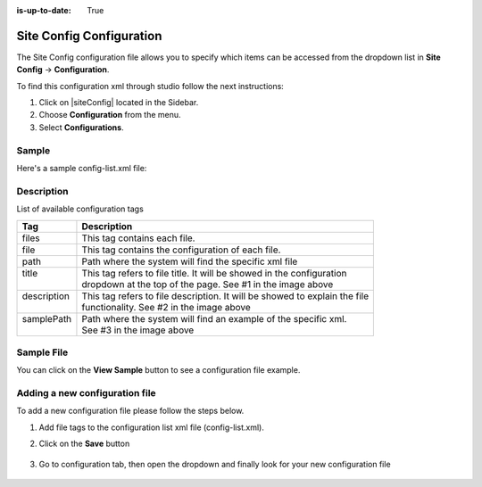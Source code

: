 :is-up-to-date: True

.. index:: Site Config Configuration

.. highlight:: xml

.. _site-config-configuration:

=========================
Site Config Configuration
=========================

The Site Config configuration file allows you to specify which items can be accessed from the dropdown list in **Site Config** -> **Configuration**.

To find this configuration xml through studio follow the next instructions:

#. Click on |siteConfig| located in the Sidebar.
#. Choose **Configuration** from the menu.
#. Select **Configurations**.

.. image:: /_static/images/site-admin/configuration.png
    :alt: Configurations - Open Configurations
    :width: 65 %
    :align: center

------
Sample
------

Here's a sample config-list.xml file:

.. code-block:: xml
    :caption: *CRAFTER_HOME/data/repos/sites/SITENAME/sandbox/config/studio/administration/config-list.xml*
    :linenos:

    <?xml version="1.0" encoding="UTF-8"?>
    <!--
      This file configures the list of configurations available in the SiteConfig section for this site/blueprint.

      For every configuration you'd like to make editable, you need:
        <file>
          <module />
          <path />
          <title />
          <description />
          <samplePath />
        </file>

      The elements are:
      - module: CrafterCMS module
      - path: the path to the file. This path is rooted in /config/<module> off the base of the site/blueprint
      - title: the title of this file. This should be a key into the string-table in Studio's localization string table
          "base.js", if no entry is found, Studio will use the string you have here as is
      - description: the description of this file.  This should be a key into the string-table in Studio's localization
          string table "base.js", if no entry is found, Studio will use the string you have here as is
      - samplePath: the path to a sample file to help the user update the file
    -->
    <config>
      <version>8</version>
      <files>
        <file>
          <module>studio</module>
          <path>site-config.xml</path>
          <title>confTabSiteConfiguration</title>
          <description>confTabSiteConfigurationDesc</description>
          <samplePath>sample-site-config.xml</samplePath>
        </file>
        <file>
          <module>studio</module>
          <path>context-nav/sidebar.xml</path>
          <title>confTabSidebarConf</title>
          <description>confTabSidebarConfDesc</description>
          <samplePath>sample-sidebar.xml</samplePath>
        </file>
        <file>
          <module>studio</module>
          <path>form-control-config/rte/rte-setup.xml</path>
          <title>confTabRTEConf</title>
          <description>confTabRTEConfDesc</description>
          <samplePath>sample-form-control-rte-setup.xml</samplePath>
        </file>
        <file>
          <module>studio</module>
          <path>form-control-config/rte/rte-setup-tinymce5.xml</path>
          <title>confTabRTEtMCE5Conf</title>
          <description>confTabRTEtMCE5ConfDesc</description>
          <samplePath>sample-form-control-rte-setup-tinymce5.xml</samplePath>
        </file>
        <file>
          <module>studio</module>
          <path>code-editor-config.xml</path>
          <title>confTabCodeEditorConf</title>
          <description>confTabCodeEditorConfDesc</description>
          <samplePath>sample-code-editor-config.xml</samplePath>
        </file>
        <file>
          <module>studio</module>
          <path>preview-tools/components-config.xml</path>
          <title>confTabPreviewComponentsConf</title>
          <description>confTabPreviewComponentsConfDesc</description>
          <samplePath>sample-preview-components-config.xml</samplePath>
        </file>
        <file>
          <module>studio</module>
          <path>targeting/targeting-config.xml</path>
          <title>confTabTargetingConfiguration</title>
          <description>confTabTargetingConfigurationDesc</description>
          <samplePath>sample-targeting-config.xml</samplePath>
        </file>
        <file>
          <module>studio</module>
          <path>preview-tools/panel.xml</path>
          <title>confTabPreviewPanelConf</title>
          <description>confTabconfTabPreviewPanelConfDesc</description>
          <samplePath>sample-preview-panel.xml</samplePath>
        </file>
        <file>
          <module>studio</module>
          <path>workflow/notification-config.xml</path>
          <title>confTabNotificationConf</title>
          <description>confTabNotificationConfDesc</description>
          <samplePath>sample-notification-config.xml</samplePath>
        </file>
        <file>
          <module>studio</module>
          <path>permission-mappings-config.xml</path>
          <title>confTabPermissionsMappings</title>
          <description>confTabPermissionsMappingsDesc</description>
          <samplePath>sample-permission-mappings-config.xml</samplePath>
        </file>
        <file>
          <module>studio</module>
          <path>role-mappings-config.xml</path>
          <title>confTabRoleMappings</title>
          <description>confTabRoleMappingsDesc</description>
          <samplePath>sample-role-mappings-config.xml</samplePath>
        </file>
        <file>
          <module>studio</module>
          <path>data-sources/cmis-config.xml</path>
          <title>confTabCMISConfiguration</title>
          <description>confTabCMISConfigurationDesc</description>
          <samplePath>sample-cmis-config.xml</samplePath>
        </file>
        <file>
          <module>studio</module>
          <path>context-nav/contextual-nav.xml</path>
          <title>confTabContextualNavigationConf</title>
          <description>confTabContextualNavigationConfDesc</description>
          <samplePath>sample-contextual-nav.xml</samplePath>
        </file>
        <file>
          <module>studio</module>
          <path>administration/site-config-tools.xml</path>
          <title>confTabSiteConf</title>
          <description>confTabSiteConfDesc</description>
          <samplePath>sample-site-config-tools.xml</samplePath>
        </file>
        <file>
          <module>studio</module>
          <path>administration/config-list.xml</path>
          <title>confTabConfigurations</title>
          <description>confTabConfDesc</description>
          <samplePath>sample-config-list.xml</samplePath>
        </file>
        <file>
          <module>studio</module>
          <path>mime-type.xml</path>
          <title>Mime Types</title>
          <description>mime Types</description>
          <samplePath>sample-mime-type.xml</samplePath>
        </file>
        <file>
          <module>engine</module>
          <path>site-config.xml</path>
          <title>confTabEngineSiteConfiguration</title>
          <description>confTabEngineSiteConfigurationDesc</description>
          <samplePath>sample-engine-site-config.xml</samplePath>
        </file>
        <file>
          <module>engine</module>
          <path>application-context.xml</path>
          <title>confTabEngineSiteAppContextConfiguration</title>
          <description>confTabEngineSiteAppContextConfigurationDesc</description>
          <samplePath>sample-engine-application-context.xml</samplePath>
        </file>
        <file>
          <module>engine</module>
          <path>urlrewrite.xml</path>
          <title>Engine URL Rewrite Configuration (XML Style)</title>
          <description>Engine URL Rewrite Configuration (XML Style)</description>
          <samplePath>sample-urlrewrite.xml</samplePath>
        </file>
        <file>
          <module>studio</module>
          <path>dependency/resolver-config.xml</path>
          <title>Dependency Resolver Configuration</title>
          <description>Dependency Resolver Configuration</description>
          <samplePath>sample-resolver-config.xml</samplePath>
        </file>
        <file>
          <module>studio</module>
          <path>aws/aws.xml</path>
          <title>AWS Profiles</title>
          <description>AWS Profiles</description>
          <samplePath>sample-aws.xml</samplePath>
        </file>
        <file>
          <module>studio</module>
          <path>box/box.xml</path>
          <title>Box Profiles</title>
          <description>Box Profiles</description>
          <samplePath>sample-box.xml</samplePath>
        </file>
        <file>
          <module>studio</module>
          <path>webdav/webdav.xml</path>
          <title>WebDAV Profiles</title>
          <description>WebDAV Profiles</description>
          <samplePath>sample-webdav.xml</samplePath>
        </file>
        <file>
          <module>studio</module>
          <path>asset-processing/asset-processing-config.xml</path>
          <title>Asset Processing</title>
          <description>Asset Processing</description>
          <samplePath>sample-asset-processing-config.xml</samplePath>
        </file>
        <file>
          <module>studio</module>
          <path>blob-stores-config.xml</path>
          <title>Blob Stores</title>
          <description>Blob Stores</description>
          <samplePath>sample-blob-stores-config.xml</samplePath>
        </file>
        <file>
          <module>engine</module>
          <path>proxy-config.xml</path>
          <title>Proxy Config</title>
          <description>Proxy Config</description>
          <samplePath>sample-blob-stores-config.xml</samplePath>
        </file>
       </files>
    </config>


-----------
Description
-----------

List of available configuration tags

+-----------------+-------------------------------------------------------------------------------+
|| Tag            || Description                                                                  |
+=================+===============================================================================+
|| files          || This tag contains each  file.                                                |
+-----------------+-------------------------------------------------------------------------------+
|| file           || This tag contains the configuration of each file.                            |
+-----------------+-------------------------------------------------------------------------------+
|| path           || Path where the system will find the specific xml file                        |
+-----------------+-------------------------------------------------------------------------------+
|| title          || This tag refers to file title. It will be showed in the configuration        |
||                || dropdown at the top of the page. See #1 in the image above                   |
+-----------------+-------------------------------------------------------------------------------+
|| description    || This tag refers to file description. It will be showed to explain the file   |
||                || functionality. See #2 in the image above                                     |
+-----------------+-------------------------------------------------------------------------------+
|| samplePath     || Path where the system will find an example of the specific xml.              |
||                || See #3 in the image above                                                    |
+-----------------+-------------------------------------------------------------------------------+

-----------
Sample File
-----------

You can click on the **View Sample** button to see a configuration file example.

.. image:: /_static/images/site-admin/basic-configuration-sample.jpg
    :align: center
    :alt: Basic Configuration Sample


-------------------------------
Adding a new configuration file
-------------------------------

To add a new configuration file please follow the steps below.

#. Add file tags to the configuration list xml file (config-list.xml).

   .. code-block:: xml
      :caption: *CRAFTER_HOME/data/repos/sites/sandbox/SITENAME/sandbox/config/studio/administration/config-list.xml*

      <file>
        <module>studio</module>
        <path>/workflow-config.xml</path>
        <title>Workflow Configuration</title>
        <description>Defines workflows available in the system</description>
        <samplePath>/administration/samples/sample-workflow-config.xml</samplePath>
      </file>


   .. image:: /_static/images/site-admin/basic-configuration-step1.jpg
            :align: center
            :alt: Basic Configuration Step 1

#. Click on the **Save** button

    .. image:: /_static/images/site-admin/basic-configuration-step2.jpg
        :align: center
        :alt: Basic Configuration Step 2

#. Go to configuration tab, then open the dropdown and finally look for your new configuration file

    .. image:: /_static/images/site-admin/basic-configuration-step3.png
        :width: 70%
        :align: center
        :alt: Basic Configuration Step 3

